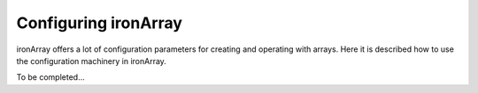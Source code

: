 .. _config:

---------------------
Configuring ironArray
---------------------

ironArray offers a lot of configuration parameters for creating and operating with arrays.
Here it is described how to use the configuration machinery in ironArray.

To be completed...
